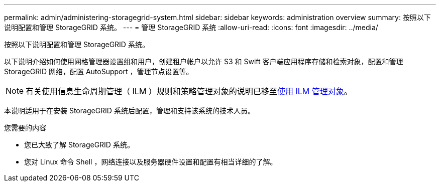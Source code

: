 ---
permalink: admin/administering-storagegrid-system.html 
sidebar: sidebar 
keywords: administration overview 
summary: 按照以下说明配置和管理 StorageGRID 系统。 
---
= 管理 StorageGRID 系统
:allow-uri-read: 
:icons: font
:imagesdir: ../media/


[role="lead"]
按照以下说明配置和管理 StorageGRID 系统。

以下说明介绍如何使用网格管理器设置组和用户，创建租户帐户以允许 S3 和 Swift 客户端应用程序存储和检索对象，配置和管理 StorageGRID 网络，配置 AutoSupport ，管理节点设置等。

[NOTE]
====
有关使用信息生命周期管理（ ILM ）规则和策略管理对象的说明已移至xref:../ilm/index.adoc[使用 ILM 管理对象]。

====
本说明适用于在安装 StorageGRID 系统后配置，管理和支持该系统的技术人员。

.您需要的内容
* 您已大致了解 StorageGRID 系统。
* 您对 Linux 命令 Shell ，网络连接以及服务器硬件设置和配置有相当详细的了解。

